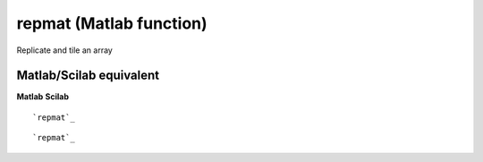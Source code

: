 


repmat (Matlab function)
========================

Replicate and tile an array



Matlab/Scilab equivalent
~~~~~~~~~~~~~~~~~~~~~~~~
**Matlab** **Scilab**

::

    `repmat`_



::

    `repmat`_




